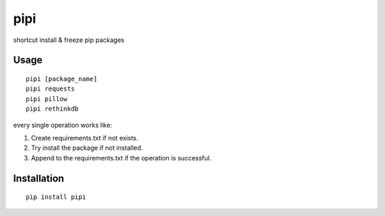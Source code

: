 pipi
====

shortcut install & freeze pip packages

.. image:: https://img.shields.io/badge/contributions-welcome-brightgreen.svg?style=flat
   :alt: contributions welcome
   :target: https://github.com/mehmetkose/pipi/

Usage
~~~~~

::

    pipi [package_name]
    pipi requests
    pipi pillow
    pipi rethinkdb

every single operation works like:

1. Create requirements.txt if not exists.
2. Try install the package if not installed.
3. Append to the requirements.txt if the operation is successful.

Installation
~~~~~~~~~~~~

::

    pip install pipi
